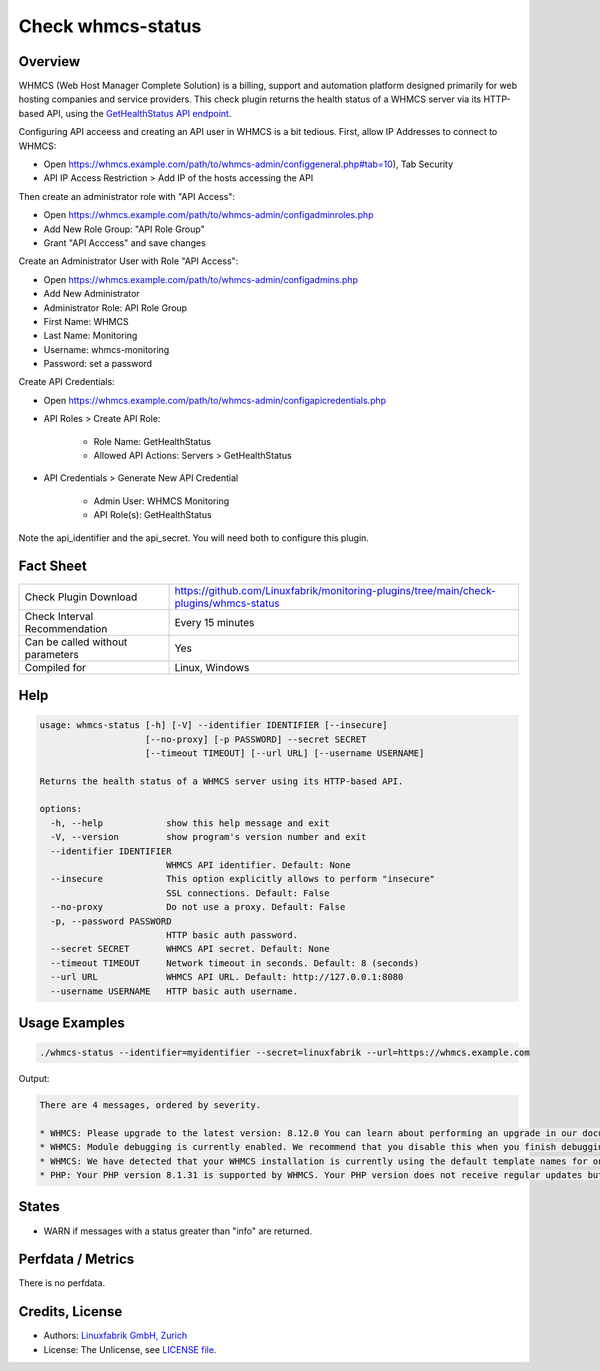 Check whmcs-status
==================

Overview
--------

WHMCS (Web Host Manager Complete Solution) is a billing, support and automation platform designed primarily for web hosting companies and service providers. This check plugin returns the health status of a WHMCS server via its HTTP-based API, using the `GetHealthStatus API endpoint <https://developers.whmcs.com/api-reference/gethealthstatus/>`_.

Configuring API acceess and creating an API user in WHMCS is a bit tedious. First, allow IP Addresses to connect to WHMCS:

* Open https://whmcs.example.com/path/to/whmcs-admin/configgeneral.php#tab=10), Tab Security
* API IP Access Restriction > Add IP of the hosts accessing the API

Then create an administrator role with "API Access":

* Open https://whmcs.example.com/path/to/whmcs-admin/configadminroles.php
* Add New Role Group: "API Role Group"
* Grant "API Acccess" and save changes

Create an Administrator User with Role "API Access":

* Open https://whmcs.example.com/path/to/whmcs-admin/configadmins.php
* Add New Administrator
* Administrator Role: API Role Group
* First Name: WHMCS
* Last Name: Monitoring
* Username: whmcs-monitoring
* Password: set a password

Create API Credentials:

* Open https://whmcs.example.com/path/to/whmcs-admin/configapicredentials.php
* API Roles > Create API Role:

    * Role Name: GetHealthStatus
    * Allowed API Actions: Servers > GetHealthStatus

* API Credentials > Generate New API Credential

    * Admin User: WHMCS Monitoring
    * API Role(s): GetHealthStatus

Note the api_identifier and the api_secret. You will need both to configure this plugin.


Fact Sheet
----------

.. csv-table::
    :widths: 30, 70

    "Check Plugin Download",                "https://github.com/Linuxfabrik/monitoring-plugins/tree/main/check-plugins/whmcs-status"
    "Check Interval Recommendation",        "Every 15 minutes"
    "Can be called without parameters",     "Yes"
    "Compiled for",                         "Linux, Windows"


Help
----

.. code-block:: text

    usage: whmcs-status [-h] [-V] --identifier IDENTIFIER [--insecure]
                        [--no-proxy] [-p PASSWORD] --secret SECRET
                        [--timeout TIMEOUT] [--url URL] [--username USERNAME]

    Returns the health status of a WHMCS server using its HTTP-based API.

    options:
      -h, --help            show this help message and exit
      -V, --version         show program's version number and exit
      --identifier IDENTIFIER
                            WHMCS API identifier. Default: None
      --insecure            This option explicitly allows to perform "insecure"
                            SSL connections. Default: False
      --no-proxy            Do not use a proxy. Default: False
      -p, --password PASSWORD
                            HTTP basic auth password.
      --secret SECRET       WHMCS API secret. Default: None
      --timeout TIMEOUT     Network timeout in seconds. Default: 8 (seconds)
      --url URL             WHMCS API URL. Default: http://127.0.0.1:8080
      --username USERNAME   HTTP basic auth username.


Usage Examples
--------------

.. code-block:: bash

    ./whmcs-status --identifier=myidentifier --secret=linuxfabrik --url=https://whmcs.example.com

Output:

.. code-block:: text

    There are 4 messages, ordered by severity.

    * WHMCS: Please upgrade to the latest version: 8.12.0 You can learn about performing an upgrade in our documentation. [WARNING]
    * WHMCS: Module debugging is currently enabled. We recommend that you disable this when you finish debugging. Continuous use may degrade performance. For more information, see our documentation. [WARNING]
    * WHMCS: We have detected that your WHMCS installation is currently using the default template names for one or more of the active templates. If you have made any customisations, we strongly recommend creating a custom template directory to avoid losing your customisations the next time you upgrade.You are currently using a default template in the following locations:CartPlease review our documentation on making a custom theme for help doing this. [WARNING]
    * PHP: Your PHP version 8.1.31 is supported by WHMCS. Your PHP version does not receive regular updates but is the latest supported by WHMCS. (info)


States
------

* WARN if messages with a status greater than "info" are returned.


Perfdata / Metrics
------------------

There is no perfdata.


Credits, License
----------------

* Authors: `Linuxfabrik GmbH, Zurich <https://www.linuxfabrik.ch>`_
* License: The Unlicense, see `LICENSE file <https://unlicense.org/>`_.
